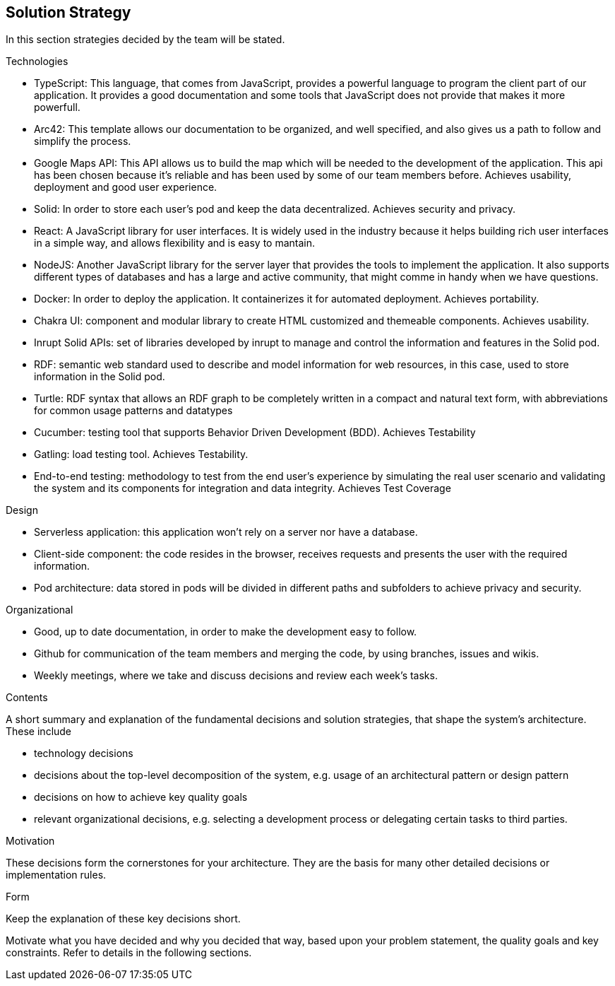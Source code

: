 [[section-solution-strategy]]
== Solution Strategy
In this section strategies decided by the team will be stated.

.Technologies
* TypeScript: This language, that comes from JavaScript, provides a powerful language to program the client part of our application. It provides a good documentation and some tools that JavaScript does not provide that makes it more powerfull.
* Arc42: This template allows our documentation to be organized, and well specified, and also gives us a path to follow and simplify the process.
* Google Maps API: This API allows us to build the map which will be needed to the development of the application. This api has been chosen because it's reliable and has been used by some of our team members before. Achieves usability, deployment and good user experience.
* Solid: In order to store each user's pod and keep the data decentralized. Achieves security and privacy.
* React: A JavaScript library for user interfaces. It is widely used in the industry because it helps building rich user interfaces in a simple way, and allows flexibility and is easy to mantain.
* NodeJS: Another JavaScript library for the server layer that provides the tools to implement the application. It also supports different types of databases and has a large and active community, that might comme in handy when we have questions.
* Docker: In order to deploy the application. It containerizes it for automated deployment. Achieves portability.
* Chakra UI: component and modular library to create HTML customized and themeable components. Achieves usability.
* Inrupt Solid APIs: set of libraries developed by inrupt to manage and control the information and features in the Solid pod.
* RDF: semantic web standard used to describe and model information for web resources, in this case, used to store information in the Solid pod.
* Turtle: RDF syntax that allows an RDF graph to be completely written in a compact and natural text form, with abbreviations for common usage patterns and datatypes
* Cucumber: testing tool that supports Behavior Driven Development (BDD). Achieves Testability
* Gatling: load testing tool. Achieves Testability.
* End-to-end testing: methodology to test from the end user's experience by simulating the real user scenario and validating the system and its components for integration and data integrity. Achieves Test Coverage

.Design
* Serverless application: this application won't rely on a server nor have a database.
* Client-side component: the code resides in the browser, receives requests and presents the user with the required information.
* Pod architecture: data stored in pods will be divided in different paths and subfolders to achieve privacy and security.

.Organizational
* Good, up to date documentation, in order to make the development easy to follow.
* Github for communication of the team members and merging the code, by using branches, issues and wikis.
* Weekly meetings, where we take and discuss decisions and review each week's tasks.


[role="arc42help"]
****
.Contents
A short summary and explanation of the fundamental decisions and solution strategies, that shape the system's architecture. These include

* technology decisions
* decisions about the top-level decomposition of the system, e.g. usage of an architectural pattern or design pattern
* decisions on how to achieve key quality goals
* relevant organizational decisions, e.g. selecting a development process or delegating certain tasks to third parties.

.Motivation
These decisions form the cornerstones for your architecture. They are the basis for many other detailed decisions or implementation rules.

.Form
Keep the explanation of these key decisions short.

Motivate what you have decided and why you decided that way,
based upon your problem statement, the quality goals and key constraints.
Refer to details in the following sections.
****
